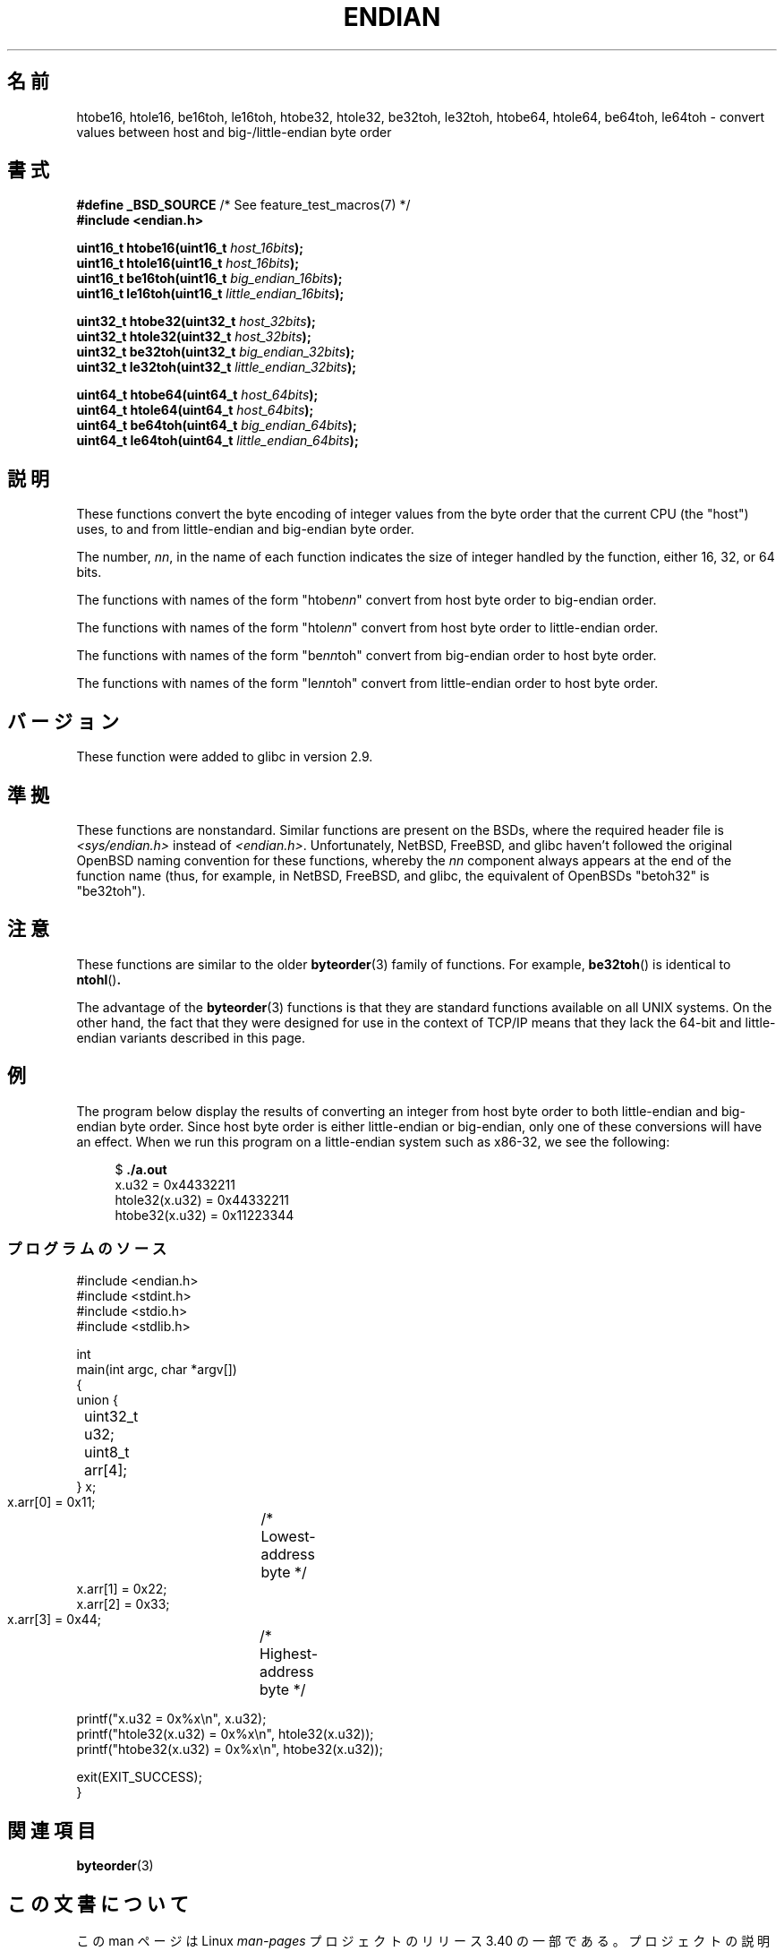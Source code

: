 .\" Copyright (C) 2009, Linux Foundation, written by Michael Kerrisk
.\"     <mtk.manpages@gmail.com>
.\" a few pieces remain from an earlier version
.\" Copyright (C) 2008, Nanno Langstraat <nal@ii.nl>
.\"
.\" Permission is granted to make and distribute verbatim copies of this
.\" manual provided the copyright notice and this permission notice are
.\" preserved on all copies.
.\"
.\" Permission is granted to copy and distribute modified versions of this
.\" manual under the conditions for verbatim copying, provided that the
.\" entire resulting derived work is distributed under the terms of a
.\" permission notice identical to this one.
.\"
.\" Since the Linux kernel and libraries are constantly changing, this
.\" manual page may be incorrect or out-of-date.  The author(s) assume no
.\" responsibility for errors or omissions, or for damages resulting from
.\" the use of the information contained herein.  The author(s) may not
.\" have taken the same level of care in the production of this manual,
.\" which is licensed free of charge, as they might when working
.\" professionally.
.\"
.\" Formatted or processed versions of this manual, if unaccompanied by
.\" the source, must acknowledge the copyright and authors of this work.
.\"
.\"*******************************************************************
.\"
.\" This file was generated with po4a. Translate the source file.
.\"
.\"*******************************************************************
.TH ENDIAN 3 2010\-09\-10 GNU "Linux Programmer's Manual"
.SH 名前
htobe16, htole16, be16toh, le16toh, htobe32, htole32, be32toh, le32toh,
htobe64, htole64, be64toh, le64toh \- convert values between host and
big\-/little\-endian byte order
.SH 書式
.nf
\fB#define _BSD_SOURCE\fP             /* See feature_test_macros(7) */
\fB#include <endian.h>\fP

\fBuint16_t htobe16(uint16_t \fP\fIhost_16bits\fP\fB);\fP
\fBuint16_t htole16(uint16_t \fP\fIhost_16bits\fP\fB);\fP
\fBuint16_t be16toh(uint16_t \fP\fIbig_endian_16bits\fP\fB);\fP
\fBuint16_t le16toh(uint16_t \fP\fIlittle_endian_16bits\fP\fB);\fP

\fBuint32_t htobe32(uint32_t \fP\fIhost_32bits\fP\fB);\fP
\fBuint32_t htole32(uint32_t \fP\fIhost_32bits\fP\fB);\fP
\fBuint32_t be32toh(uint32_t \fP\fIbig_endian_32bits\fP\fB);\fP
\fBuint32_t le32toh(uint32_t \fP\fIlittle_endian_32bits\fP\fB);\fP

\fBuint64_t htobe64(uint64_t \fP\fIhost_64bits\fP\fB);\fP
\fBuint64_t htole64(uint64_t \fP\fIhost_64bits\fP\fB);\fP
\fBuint64_t be64toh(uint64_t \fP\fIbig_endian_64bits\fP\fB);\fP
\fBuint64_t le64toh(uint64_t \fP\fIlittle_endian_64bits\fP\fB);\fP
.fi
.SH 説明
These functions convert the byte encoding of integer values from the byte
order that the current CPU (the "host") uses, to and from little\-endian and
big\-endian byte order.

The number, \fInn\fP, in the name of each function indicates the size of
integer handled by the function, either 16, 32, or 64 bits.

The functions with names of the form "htobe\fInn\fP" convert from host byte
order to big\-endian order.

The functions with names of the form "htole\fInn\fP" convert from host byte
order to little\-endian order.

The functions with names of the form "be\fInn\fPtoh" convert from big\-endian
order to host byte order.

The functions with names of the form "le\fInn\fPtoh" convert from little\-endian
order to host byte order.
.SH バージョン
These function were added to glibc in version 2.9.
.SH 準拠
These functions are nonstandard.  Similar functions are present on the BSDs,
where the required header file is \fI<sys/endian.h>\fP instead of
\fI<endian.h>\fP.  Unfortunately, NetBSD, FreeBSD, and glibc haven't
followed the original OpenBSD naming convention for these functions, whereby
the \fInn\fP component always appears at the end of the function name (thus,
for example, in NetBSD, FreeBSD, and glibc, the equivalent of OpenBSDs
"betoh32" is "be32toh").
.SH 注意
These functions are similar to the older \fBbyteorder\fP(3)  family of
functions.  For example, \fBbe32toh\fP()  is identical to \fBntohl\fP()\fB.\fP

The advantage of the \fBbyteorder\fP(3)  functions is that they are standard
functions available on all UNIX systems.  On the other hand, the fact that
they were designed for use in the context of TCP/IP means that they lack the
64\-bit and little\-endian variants described in this page.
.SH 例
The program below display the results of converting an integer from host
byte order to both little\-endian and big\-endian byte order.  Since host byte
order is either little\-endian or big\-endian, only one of these conversions
will have an effect.  When we run this program on a little\-endian system
such as x86\-32, we see the following:
.in +4n
.nf

$ \fB./a.out\fP
x.u32 = 0x44332211
htole32(x.u32) = 0x44332211
htobe32(x.u32) = 0x11223344
.fi
.in
.SS プログラムのソース
\&
.nf
#include <endian.h>
#include <stdint.h>
#include <stdio.h>
#include <stdlib.h>

int
main(int argc, char *argv[])
{
    union {
	uint32_t u32;
	uint8_t arr[4];
    } x;

    x.arr[0] = 0x11;	/* Lowest\-address byte */
    x.arr[1] = 0x22;
    x.arr[2] = 0x33;
    x.arr[3] = 0x44;	/* Highest\-address byte */

    printf("x.u32 = 0x%x\en", x.u32);
    printf("htole32(x.u32) = 0x%x\en", htole32(x.u32));
    printf("htobe32(x.u32) = 0x%x\en", htobe32(x.u32));

    exit(EXIT_SUCCESS);
}
.fi
.SH 関連項目
\fBbyteorder\fP(3)
.SH この文書について
この man ページは Linux \fIman\-pages\fP プロジェクトのリリース 3.40 の一部
である。プロジェクトの説明とバグ報告に関する情報は
http://www.kernel.org/doc/man\-pages/ に書かれている。
